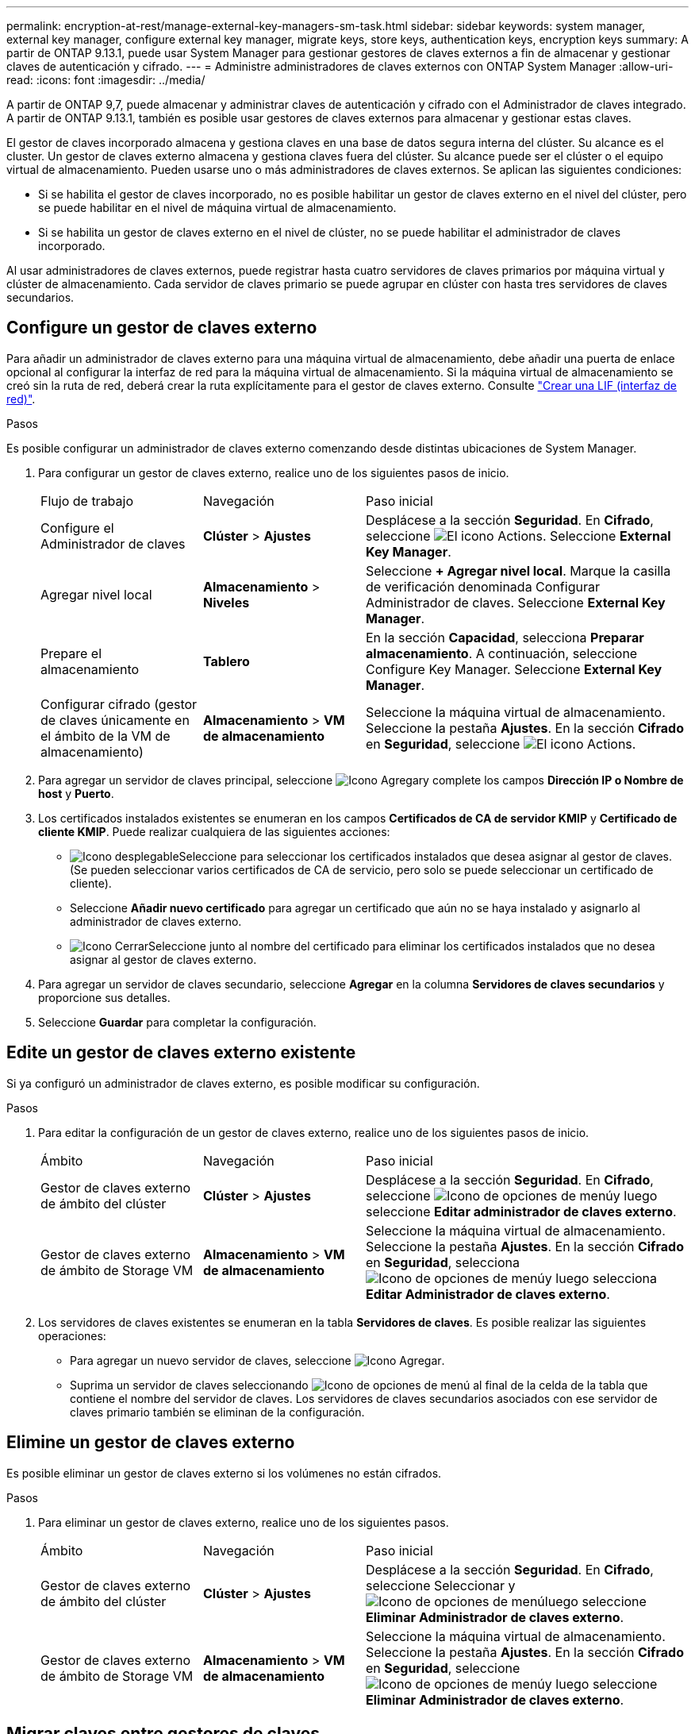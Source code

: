 ---
permalink: encryption-at-rest/manage-external-key-managers-sm-task.html 
sidebar: sidebar 
keywords: system manager, external key manager, configure external key manager, migrate keys, store keys, authentication keys, encryption keys 
summary: A partir de ONTAP 9.13.1, puede usar System Manager para gestionar gestores de claves externos a fin de almacenar y gestionar claves de autenticación y cifrado. 
---
= Administre administradores de claves externos con ONTAP System Manager
:allow-uri-read: 
:icons: font
:imagesdir: ../media/


[role="lead"]
A partir de ONTAP 9,7, puede almacenar y administrar claves de autenticación y cifrado con el Administrador de claves integrado. A partir de ONTAP 9.13.1, también es posible usar gestores de claves externos para almacenar y gestionar estas claves.

El gestor de claves incorporado almacena y gestiona claves en una base de datos segura interna del clúster. Su alcance es el cluster. Un gestor de claves externo almacena y gestiona claves fuera del clúster. Su alcance puede ser el clúster o el equipo virtual de almacenamiento. Pueden usarse uno o más administradores de claves externos. Se aplican las siguientes condiciones:

* Si se habilita el gestor de claves incorporado, no es posible habilitar un gestor de claves externo en el nivel del clúster, pero se puede habilitar en el nivel de máquina virtual de almacenamiento.
* Si se habilita un gestor de claves externo en el nivel de clúster, no se puede habilitar el administrador de claves incorporado.


Al usar administradores de claves externos, puede registrar hasta cuatro servidores de claves primarios por máquina virtual y clúster de almacenamiento. Cada servidor de claves primario se puede agrupar en clúster con hasta tres servidores de claves secundarios.



== Configure un gestor de claves externo

Para añadir un administrador de claves externo para una máquina virtual de almacenamiento, debe añadir una puerta de enlace opcional al configurar la interfaz de red para la máquina virtual de almacenamiento. Si la máquina virtual de almacenamiento se creó sin la ruta de red, deberá crear la ruta explícitamente para el gestor de claves externo. Consulte link:../networking/create_a_lif.html["Crear una LIF (interfaz de red)"].

.Pasos
Es posible configurar un administrador de claves externo comenzando desde distintas ubicaciones de System Manager.

. Para configurar un gestor de claves externo, realice uno de los siguientes pasos de inicio.
+
[cols="25,25,50"]
|===


| Flujo de trabajo | Navegación | Paso inicial 


 a| 
Configure el Administrador de claves
 a| 
*Clúster* > *Ajustes*
 a| 
Desplácese a la sección *Seguridad*. En *Cifrado*, seleccione image:icon_gear.gif["El icono Actions"]. Seleccione *External Key Manager*.



 a| 
Agregar nivel local
 a| 
*Almacenamiento* > *Niveles*
 a| 
Seleccione *+ Agregar nivel local*. Marque la casilla de verificación denominada Configurar Administrador de claves. Seleccione *External Key Manager*.



 a| 
Prepare el almacenamiento
 a| 
*Tablero*
 a| 
En la sección *Capacidad*, selecciona *Preparar almacenamiento*. A continuación, seleccione Configure Key Manager. Seleccione *External Key Manager*.



 a| 
Configurar cifrado (gestor de claves únicamente en el ámbito de la VM de almacenamiento)
 a| 
*Almacenamiento* > *VM de almacenamiento*
 a| 
Seleccione la máquina virtual de almacenamiento. Seleccione la pestaña *Ajustes*. En la sección *Cifrado* en *Seguridad*, seleccione image:icon_gear_blue_bg.png["El icono Actions"].

|===
. Para agregar un servidor de claves principal, seleccione image:icon_add.gif["Icono Agregar"]y complete los campos *Dirección IP o Nombre de host* y *Puerto*.
. Los certificados instalados existentes se enumeran en los campos *Certificados de CA de servidor KMIP* y *Certificado de cliente KMIP*. Puede realizar cualquiera de las siguientes acciones:
+
** image:icon_dropdown_arrow.gif["Icono desplegable"]Seleccione para seleccionar los certificados instalados que desea asignar al gestor de claves. (Se pueden seleccionar varios certificados de CA de servicio, pero solo se puede seleccionar un certificado de cliente).
** Seleccione *Añadir nuevo certificado* para agregar un certificado que aún no se haya instalado y asignarlo al administrador de claves externo.
** image:icon-x-close.gif["Icono Cerrar"]Seleccione junto al nombre del certificado para eliminar los certificados instalados que no desea asignar al gestor de claves externo.


. Para agregar un servidor de claves secundario, seleccione *Agregar* en la columna *Servidores de claves secundarios* y proporcione sus detalles.
. Seleccione *Guardar* para completar la configuración.




== Edite un gestor de claves externo existente

Si ya configuró un administrador de claves externo, es posible modificar su configuración.

.Pasos
. Para editar la configuración de un gestor de claves externo, realice uno de los siguientes pasos de inicio.
+
[cols="25,25,50"]
|===


| Ámbito | Navegación | Paso inicial 


 a| 
Gestor de claves externo de ámbito del clúster
 a| 
*Clúster* > *Ajustes*
 a| 
Desplácese a la sección *Seguridad*. En *Cifrado*, seleccione image:icon_kabob.gif["Icono de opciones de menú"]y luego seleccione *Editar administrador de claves externo*.



 a| 
Gestor de claves externo de ámbito de Storage VM
 a| 
*Almacenamiento* > *VM de almacenamiento*
 a| 
Seleccione la máquina virtual de almacenamiento. Seleccione la pestaña *Ajustes*. En la sección *Cifrado* en *Seguridad*, selecciona image:icon_kabob.gif["Icono de opciones de menú"]y luego selecciona *Editar Administrador de claves externo*.

|===
. Los servidores de claves existentes se enumeran en la tabla *Servidores de claves*. Es posible realizar las siguientes operaciones:
+
** Para agregar un nuevo servidor de claves, seleccione image:icon_add.gif["Icono Agregar"].
** Suprima un servidor de claves seleccionando image:icon_kabob.gif["Icono de opciones de menú"] al final de la celda de la tabla que contiene el nombre del servidor de claves. Los servidores de claves secundarios asociados con ese servidor de claves primario también se eliminan de la configuración.






== Elimine un gestor de claves externo

Es posible eliminar un gestor de claves externo si los volúmenes no están cifrados.

.Pasos
. Para eliminar un gestor de claves externo, realice uno de los siguientes pasos.
+
[cols="25,25,50"]
|===


| Ámbito | Navegación | Paso inicial 


 a| 
Gestor de claves externo de ámbito del clúster
 a| 
*Clúster* > *Ajustes*
 a| 
Desplácese a la sección *Seguridad*. En *Cifrado*, seleccione Seleccionar y image:icon_kabob.gif["Icono de opciones de menú"]luego seleccione *Eliminar Administrador de claves externo*.



 a| 
Gestor de claves externo de ámbito de Storage VM
 a| 
*Almacenamiento* > *VM de almacenamiento*
 a| 
Seleccione la máquina virtual de almacenamiento. Seleccione la pestaña *Ajustes*. En la sección *Cifrado* en *Seguridad*, seleccione image:icon_kabob.gif["Icono de opciones de menú"]y luego seleccione *Eliminar Administrador de claves externo*.

|===




== Migrar claves entre gestores de claves

Cuando se habilitan varios administradores de claves en un clúster, las claves deben migrarse de un administrador de claves a otro. Este proceso se completa automáticamente con System Manager.

* Si se habilita el administrador de claves incorporado o un gestor de claves externo en el nivel del clúster y algunos volúmenes están cifrados, A continuación, cuando se configura un administrador de claves externo en el nivel de la máquina virtual de almacenamiento, las claves se deben migrar desde el administrador de claves incorporado o el administrador de claves externo en el nivel del clúster al administrador de claves externo en el nivel de la máquina virtual de almacenamiento. System Manager completa automáticamente este proceso.
* Si se crearon volúmenes sin cifrado en una máquina virtual de almacenamiento, no es necesario migrar las claves.

